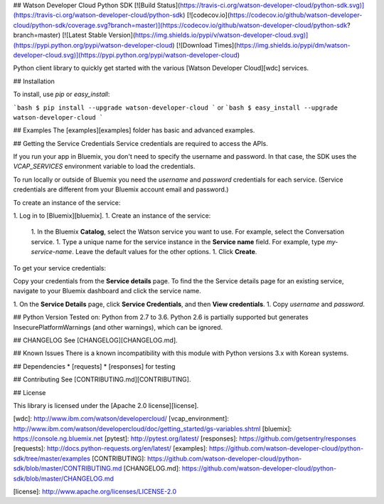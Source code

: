 ## Watson Developer Cloud Python SDK
[![Build Status](https://travis-ci.org/watson-developer-cloud/python-sdk.svg)](https://travis-ci.org/watson-developer-cloud/python-sdk)
[![codecov.io](https://codecov.io/github/watson-developer-cloud/python-sdk/coverage.svg?branch=master)](https://codecov.io/github/watson-developer-cloud/python-sdk?branch=master)
[![Latest Stable Version](https://img.shields.io/pypi/v/watson-developer-cloud.svg)](https://pypi.python.org/pypi/watson-developer-cloud)
[![Download Times](https://img.shields.io/pypi/dm/watson-developer-cloud.svg)](https://pypi.python.org/pypi/watson-developer-cloud)

Python client library to quickly get started with the various [Watson Developer Cloud][wdc] services.

## Installation

To install, use `pip` or `easy_install`:

```bash
$ pip install --upgrade watson-developer-cloud
```
or
```bash
$ easy_install --upgrade watson-developer-cloud
```

## Examples
The [examples][examples] folder has basic and advanced examples.

## Getting the Service Credentials
Service credentials are required to access the APIs.

If you run your app in Bluemix, you don't need to specify the username and password. In that case, the SDK uses the `VCAP_SERVICES` environment variable to load the credentials.

To run locally or outside of Bluemix you need the `username` and `password` credentials for each service. (Service credentials are different from your Bluemix account email and password.)

To create an instance of the service:

1. Log in to [Bluemix][bluemix].
1. Create an instance of the service:
   1. In the Bluemix **Catalog**, select the Watson service you want to use. For example, select the Conversation service.
   1. Type a unique name for the service instance in the **Service name** field. For example, type `my-service-name`. Leave the default values for the other options.
   1. Click **Create**.

To get your service credentials:

Copy your credentials from the **Service details** page. To find the the Service details page for an existing service, navigate to your Bluemix dashboard and click the service name.

1. On the **Service Details** page, click **Service Credentials**, and then **View credentials**.
1. Copy `username` and `password`.

## Python Version
Tested on: Python from 2.7 to 3.6.
Python 2.6 is partially supported but generates InsecurePlatformWarnings (and other warnings), which can be ignored.

## CHANGELOG
See [CHANGELOG][CHANGELOG.md].

## Known Issues
There is a known incompatibility with this module with Python versions 3.x with Korean systems.

## Dependencies
* [requests]
* [responses] for testing

## Contributing
See [CONTRIBUTING.md][CONTRIBUTING].

## License

This library is licensed under the [Apache 2.0 license][license].

[wdc]: http://www.ibm.com/watson/developercloud/
[vcap_environment]: http://www.ibm.com/watson/developercloud/doc/getting_started/gs-variables.shtml
[bluemix]: https://console.ng.bluemix.net
[pytest]: http://pytest.org/latest/
[responses]: https://github.com/getsentry/responses
[requests]: http://docs.python-requests.org/en/latest/
[examples]: https://github.com/watson-developer-cloud/python-sdk/tree/master/examples
[CONTRIBUTING]: https://github.com/watson-developer-cloud/python-sdk/blob/master/CONTRIBUTING.md
[CHANGELOG.md]: https://github.com/watson-developer-cloud/python-sdk/blob/master/CHANGELOG.md

[license]: http://www.apache.org/licenses/LICENSE-2.0


